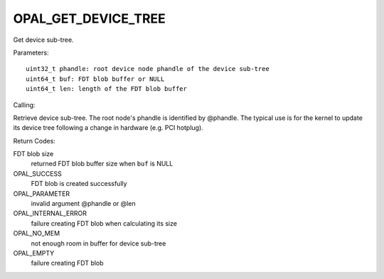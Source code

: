 OPAL_GET_DEVICE_TREE
====================

Get device sub-tree.

Parameters: ::

	uint32_t phandle: root device node phandle of the device sub-tree
	uint64_t buf: FDT blob buffer or NULL
	uint64_t len: length of the FDT blob buffer

Calling:

Retrieve device sub-tree. The root node's phandle is identified by @phandle.
The typical use is for the kernel to update its device tree following a change
in hardware (e.g. PCI hotplug).

Return Codes:

FDT blob size
  returned FDT blob buffer size when ``buf`` is NULL

OPAL_SUCCESS
  FDT blob is created successfully

OPAL_PARAMETER
  invalid argument @phandle or @len

OPAL_INTERNAL_ERROR
  failure creating FDT blob when calculating its size

OPAL_NO_MEM
  not enough room in buffer for device sub-tree

OPAL_EMPTY
  failure creating FDT blob

